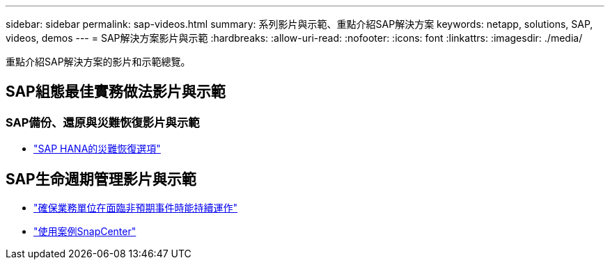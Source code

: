 ---
sidebar: sidebar 
permalink: sap-videos.html 
summary: 系列影片與示範、重點介紹SAP解決方案 
keywords: netapp, solutions, SAP, videos, demos 
---
= SAP解決方案影片與示範
:hardbreaks:
:allow-uri-read: 
:nofooter: 
:icons: font
:linkattrs: 
:imagesdir: ./media/


[role="lead"]
重點介紹SAP解決方案的影片和示範總覽。



== SAP組態最佳實務做法影片與示範



=== SAP備份、還原與災難恢復影片與示範

* link:https://media.netapp.com/video-detail/6b94b9c3-0862-5da8-8332-5aa1ffe86419/disaster-recovery-options-for-sap-hana["SAP HANA的災難恢復選項"^]




== SAP生命週期管理影片與示範

* link:https://media.netapp.com/video-detail/c1229d10-fe84-58f1-9cdf-ca3c0f9d9104/ensure-continuity-for-lines-of-business-in-the-face-of-unexpected-events["確保業務單位在面臨非預期事件時能持續運作"^]
* link:https://media.netapp.com/video-detail/1c753169-f70d-5f2b-b798-cd09a604541c/snapcenter-use-cases["使用案例SnapCenter"^]

